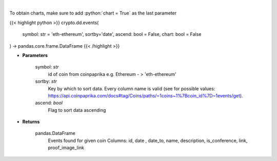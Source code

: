 .. role:: python(code)
    :language: python
    :class: highlight

|

.. raw:: html

    <h3>
    > Get all events related to given coin like conferences, start date of futures trading etc.
    [Source: CoinPaprika]

    Example of response from API:

    .. code-block:: *json*

    {
        "id": "17398-cme-april-first-trade",
        "date": "2018-04-02T00:00:00Z",
        "date_to": "string",
        "name": "CME: April First Trade",
        "description": "First trade of Bitcoin futures contract for April 2018.",
        "is_conference": false,
        "link": "http://www.cmegroup.com/trading/equity-index/us-index/bitcoin_product_calendar_futures.html",
        "proof_image_link": "https://static.coinpaprika.com/storage/cdn/event_images/16635.jpg"
    }
    </h3>

To obtain charts, make sure to add :python:`chart = True` as the last parameter

{{< highlight python >}}
crypto.dd.events(
    symbol: str = 'eth-ethereum', sortby='date', ascend: bool = False,
    chart: bool = False
) -> pandas.core.frame.DataFrame
{{< /highlight >}}

* **Parameters**

    symbol: *str*
        id of coin from coinpaprika e.g. Ethereum - > 'eth-ethereum'
    sortby: *str*
        Key by which to sort data. Every column name is valid
        (see for possible values:
        https://api.coinpaprika.com/docs#tag/Coins/paths/~1coins~1%7Bcoin_id%7D~1events/get).
    ascend: *bool*
        Flag to sort data ascending
    
* **Returns**

    pandas.DataFrame
        Events found for given coin
        Columns: id, date , date_to, name, description, is_conference, link, proof_image_link
    